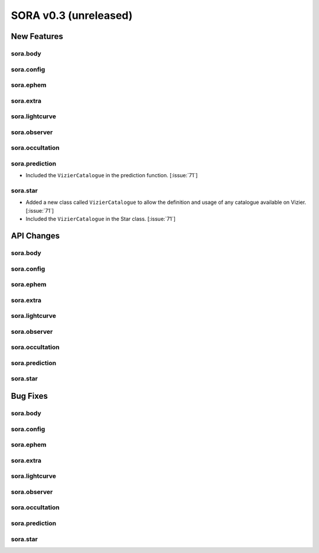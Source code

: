 SORA v0.3 (unreleased)
======================

New Features
------------

sora.body
^^^^^^^^^

sora.config
^^^^^^^^^^^

sora.ephem
^^^^^^^^^^

sora.extra
^^^^^^^^^^

sora.lightcurve
^^^^^^^^^^^^^^^

sora.observer
^^^^^^^^^^^^^

sora.occultation
^^^^^^^^^^^^^^^^

sora.prediction
^^^^^^^^^^^^^^^

- Included the ``VizierCatalogue`` in the prediction function. [:issue:`71`]

sora.star
^^^^^^^^^

- Added a new class called ``VizierCatalogue`` to allow the definition
  and usage of any catalogue available on Vizier. [:issue:`71`]

- Included the ``VizierCatalogue`` in the Star class. [:issue:`71`]

API Changes
-----------

sora.body
^^^^^^^^^

sora.config
^^^^^^^^^^^

sora.ephem
^^^^^^^^^^

sora.extra
^^^^^^^^^^

sora.lightcurve
^^^^^^^^^^^^^^^

sora.observer
^^^^^^^^^^^^^

sora.occultation
^^^^^^^^^^^^^^^^

sora.prediction
^^^^^^^^^^^^^^^

sora.star
^^^^^^^^^

Bug Fixes
---------

sora.body
^^^^^^^^^

sora.config
^^^^^^^^^^^

sora.ephem
^^^^^^^^^^

sora.extra
^^^^^^^^^^

sora.lightcurve
^^^^^^^^^^^^^^^

sora.observer
^^^^^^^^^^^^^

sora.occultation
^^^^^^^^^^^^^^^^

sora.prediction
^^^^^^^^^^^^^^^

sora.star
^^^^^^^^^
